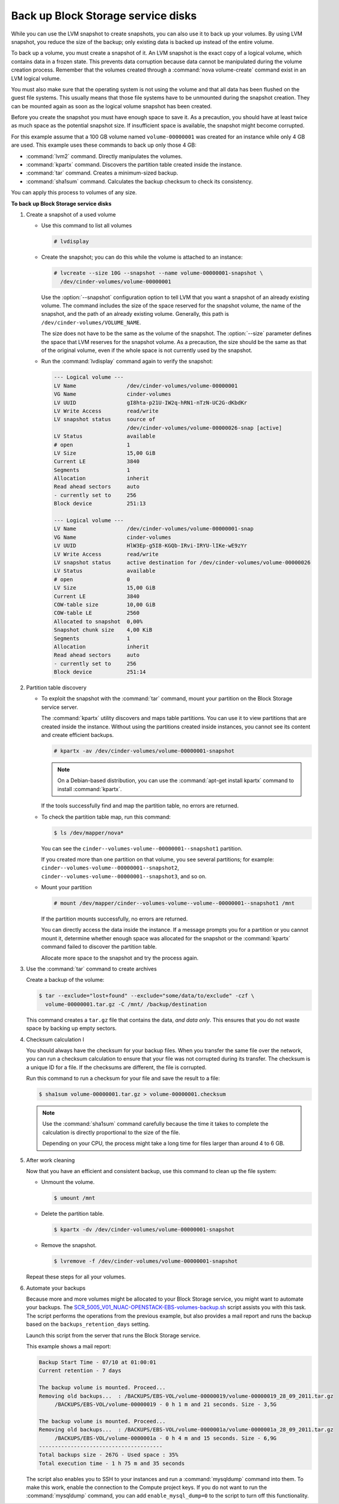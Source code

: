 ===================================
Back up Block Storage service disks
===================================

While you can use the LVM snapshot to create snapshots, you can also use
it to back up your volumes. By using LVM snapshot, you reduce the size
of the backup; only existing data is backed up instead of the entire
volume.

To back up a volume, you must create a snapshot of it. An LVM snapshot
is the exact copy of a logical volume, which contains data in a frozen
state. This prevents data corruption because data cannot be manipulated
during the volume creation process. Remember that the volumes created
through a :command:`nova volume-create` command exist in an LVM logical
volume.

You must also make sure that the operating system is not using the
volume and that all data has been flushed on the guest file systems.
This usually means that those file systems have to be unmounted during
the snapshot creation. They can be mounted again as soon as the logical
volume snapshot has been created.

Before you create the snapshot you must have enough space to save it.
As a precaution, you should have at least twice as much space as the
potential snapshot size. If insufficient space is available, the snapshot
might become corrupted.

For this example assume that a 100 GB volume named ``volume-00000001``
was created for an instance while only 4 GB are used. This example uses
these commands to back up only those 4 GB:

* :command:`lvm2` command. Directly manipulates the volumes.

* :command:`kpartx` command. Discovers the partition table created inside the
  instance.

* :command:`tar` command. Creates a minimum-sized backup.

* :command:`sha1sum` command. Calculates the backup checksum to check its
  consistency.

You can apply this process to volumes of any size.

**To back up Block Storage service disks**

#. Create a snapshot of a used volume

   * Use this command to list all volumes

     .. code-block:: console

        # lvdisplay

   * Create the snapshot; you can do this while the volume is attached
     to an instance:

     .. code-block:: console

        # lvcreate --size 10G --snapshot --name volume-00000001-snapshot \
          /dev/cinder-volumes/volume-00000001

     Use the :option:`--snapshot` configuration option to tell LVM that you want a
     snapshot of an already existing volume. The command includes the size
     of the space reserved for the snapshot volume, the name of the snapshot,
     and the path of an already existing volume. Generally, this path
     is ``/dev/cinder-volumes/VOLUME_NAME``.

     The size does not have to be the same as the volume of the snapshot.
     The :option:`--size` parameter defines the space that LVM reserves
     for the snapshot volume. As a precaution, the size should be the same
     as that of the original volume, even if the whole space is not
     currently used by the snapshot.

   * Run the :command:`lvdisplay` command again to verify the snapshot:

     .. code-block:: console

        --- Logical volume ---
        LV Name                /dev/cinder-volumes/volume-00000001
        VG Name                cinder-volumes
        LV UUID                gI8hta-p21U-IW2q-hRN1-nTzN-UC2G-dKbdKr
        LV Write Access        read/write
        LV snapshot status     source of
                               /dev/cinder-volumes/volume-00000026-snap [active]
        LV Status              available
        # open                 1
        LV Size                15,00 GiB
        Current LE             3840
        Segments               1
        Allocation             inherit
        Read ahead sectors     auto
        - currently set to     256
        Block device           251:13

        --- Logical volume ---
        LV Name                /dev/cinder-volumes/volume-00000001-snap
        VG Name                cinder-volumes
        LV UUID                HlW3Ep-g5I8-KGQb-IRvi-IRYU-lIKe-wE9zYr
        LV Write Access        read/write
        LV snapshot status     active destination for /dev/cinder-volumes/volume-00000026
        LV Status              available
        # open                 0
        LV Size                15,00 GiB
        Current LE             3840
        COW-table size         10,00 GiB
        COW-table LE           2560
        Allocated to snapshot  0,00%
        Snapshot chunk size    4,00 KiB
        Segments               1
        Allocation             inherit
        Read ahead sectors     auto
        - currently set to     256
        Block device           251:14

#. Partition table discovery

   * To exploit the snapshot with the :command:`tar` command, mount
     your partition on the Block Storage service server.

     The :command:`kpartx` utility discovers and maps table partitions.
     You can use it to view partitions that are created inside the
     instance. Without using the partitions created inside instances,
     you cannot see its content and create efficient backups.

     .. code-block:: console

        # kpartx -av /dev/cinder-volumes/volume-00000001-snapshot

     .. note::

        On a Debian-based distribution, you can use the
        :command:`apt-get install kpartx` command to install
        :command:`kpartx`.

     If the tools successfully find and map the partition table,
     no errors are returned.

   * To check the partition table map, run this command:

     .. code-block:: console

        $ ls /dev/mapper/nova*

     You can see the ``cinder--volumes-volume--00000001--snapshot1``
     partition.

     If you created more than one partition on that volume, you see
     several partitions; for example:
     ``cinder--volumes-volume--00000001--snapshot2``,
     ``cinder--volumes-volume--00000001--snapshot3``, and so on.

   * Mount your partition

     .. code-block:: console

        # mount /dev/mapper/cinder--volumes-volume--volume--00000001--snapshot1 /mnt

     If the partition mounts successfully, no errors are returned.

     You can directly access the data inside the instance. If a message
     prompts you for a partition or you cannot mount it, determine whether
     enough space was allocated for the snapshot or the :command:`kpartx`
     command failed to discover the partition table.

     Allocate more space to the snapshot and try the process again.

#. Use the :command:`tar` command to create archives

   Create a backup of the volume:

   .. code-block:: console

      $ tar --exclude="lost+found" --exclude="some/data/to/exclude" -czf \
        volume-00000001.tar.gz -C /mnt/ /backup/destination

   This command creates a ``tar.gz`` file that contains the data,
   *and data only*. This ensures that you do not waste space by backing
   up empty sectors.

#. Checksum calculation I

   You should always have the checksum for your backup files. When you
   transfer the same file over the network, you can run a checksum
   calculation to ensure that your file was not corrupted during its
   transfer. The checksum is a unique ID for a file. If the checksums are
   different, the file is corrupted.

   Run this command to run a checksum for your file and save the result
   to a file:

   .. code-block:: console

      $ sha1sum volume-00000001.tar.gz > volume-00000001.checksum

   .. note::

      Use the :command:`sha1sum` command carefully because the time it
      takes to complete the calculation is directly proportional to the
      size of the file.

      Depending on your CPU, the process might take a long time for
      files larger than around 4 to 6 GB.

#. After work cleaning

   Now that you have an efficient and consistent backup, use this command
   to clean up the file system:

   * Unmount the volume.

     .. code-block:: console

        $ umount /mnt

   * Delete the partition table.

     .. code-block:: console

        $ kpartx -dv /dev/cinder-volumes/volume-00000001-snapshot

   * Remove the snapshot.

     .. code-block:: console

        $ lvremove -f /dev/cinder-volumes/volume-00000001-snapshot

   Repeat these steps for all your volumes.

#. Automate your backups

   Because more and more volumes might be allocated to your Block Storage
   service, you might want to automate your backups.
   The `SCR_5005_V01_NUAC-OPENSTACK-EBS-volumes-backup.sh`_ script assists
   you with this task. The script performs the operations from the previous
   example, but also provides a mail report and runs the backup based on
   the ``backups_retention_days`` setting.

   Launch this script from the server that runs the Block Storage service.

   This example shows a mail report:

   .. code-block:: console

      Backup Start Time - 07/10 at 01:00:01
      Current retention - 7 days

      The backup volume is mounted. Proceed...
      Removing old backups...  : /BACKUPS/EBS-VOL/volume-00000019/volume-00000019_28_09_2011.tar.gz
           /BACKUPS/EBS-VOL/volume-00000019 - 0 h 1 m and 21 seconds. Size - 3,5G

      The backup volume is mounted. Proceed...
      Removing old backups...  : /BACKUPS/EBS-VOL/volume-0000001a/volume-0000001a_28_09_2011.tar.gz
           /BACKUPS/EBS-VOL/volume-0000001a - 0 h 4 m and 15 seconds. Size - 6,9G
      ---------------------------------------
      Total backups size - 267G - Used space : 35%
      Total execution time - 1 h 75 m and 35 seconds

   The script also enables you to SSH to your instances and run a
   :command:`mysqldump` command into them. To make this work, enable
   the connection to the Compute project keys. If you do not want to
   run the :command:`mysqldump` command, you can add
   ``enable_mysql_dump=0`` to the script to turn off this functionality.


.. Links
.. _`SCR_5005_V01_NUAC-OPENSTACK-EBS-volumes-backup.sh`: https://github.com/Razique/BashStuff/blob/master/SYSTEMS/OpenStack/SCR_5005_V01_NUAC-OPENSTACK-EBS-volumes-backup.sh
